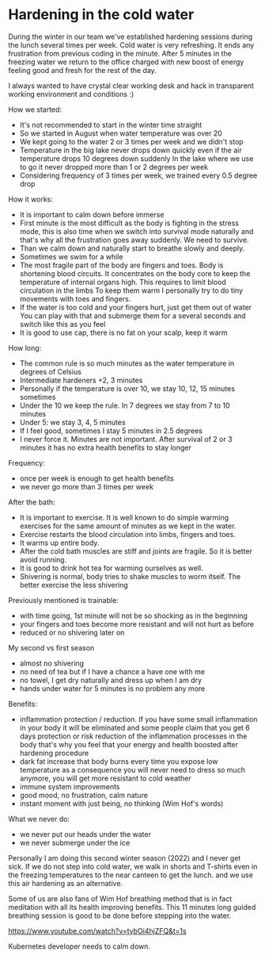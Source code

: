 * Hardening in the cold water

During the winter in our team we've established hardening sessions during the lunch several times per week.
Cold water is very refreshing. It ends any frustration from previous coding in the minute.
After 5 minutes in the freezing water we return to the office charged with new boost of energy feeling good and fresh
for the rest of the day.

[[./20220118_114153.jpg]]

I always wanted to have crystal clear working desk and hack in transparent working environment and conditions :)

How we started:

- It's not recommended to start in the winter time straight
- So we started in August when water temperature was over 20
- We kept going to the water 2 or 3 times per week and we didn't stop
- Temperature in the big lake never drops down quickly even if the air temperature drops 10 degrees down suddenly
  In the lake where we use to go it never dropped more than 1 or 2 degrees per week
- Considering frequency of 3 times per week, we trained every 0.5 degree drop

How it works:

- It is important to calm down before immerse
- First minute is the most difficult as the body is fighting in the stress mode, this is also time when
  we switch into survival mode naturally and that's why all the frustration goes away suddenly. We need to survive.
- Than we calm down and naturally start to breathe slowly and deeply.
- Sometimes we swim for a while
- The most fragile part of the body are fingers and toes. Body is shortening blood circuits. It concentrates
  on the body core to keep the temperature of internal organs high. This requires to limit blood circulation in the limbs
  To keep them warm I personally try to do tiny movements with toes and fingers.
- If the water is too cold and your fingers hurt, just get them out of water
  You can play with that and submerge them for a several seconds and switch like this as you feel
- It is good to use cap, there is no fat on your scalp, keep it warm

How long:

- The common rule is so much minutes as the water temperature in degrees of Celsius
- Intermediate hardeners +2, 3 minutes
- Personally if the temperature is over 10, we stay 10, 12, 15 minutes sometimes
- Under the 10 we keep the rule. In 7 degrees we stay from 7 to 10 minutes
- Under 5: we stay 3, 4, 5 minutes
- If I feel good, sometimes I stay 5 minutes in 2.5 degrees
- I never force it. Minutes are not important. After survival of 2 or 3 minutes it has no extra health benefits to stay longer

Frequency:

- once per week is enough to get health benefits
- we never go more than 3 times per week

After the bath:

- It is important to exercise. It is well known to do simple warming exercises for the same amount of minutes as we kept in the water.
- Exercise restarts the blood circulation into limbs, fingers and toes.
- It warms up entire body.
- After the cold bath muscles are stiff and joints are fragile. So it is better avoid running.
- It is good to drink hot tea for warming ourselves as well.
- Shivering is normal, body tries to shake muscles to worm itself. The better exercise the less shivering

Previously mentioned is trainable:

- with time going, 1st minute will not be so shocking as in the beginning
- your fingers and toes become more resistant and will not hurt as before
- reduced or no shivering later on

My second vs first season

- almost no shivering
- no need of tea but if I have a chance a have one with me
- no towel, I get dry naturally and dress up when I am dry
- hands under water for 5 minutes is no problem any more

Benefits:

- inflammation protection / reduction. If you have some small inflammation in your body it will be eliminated
  and some people claim that you get 6 days protection or risk reduction of the inflammation processes in the body
  that's why you feel that your energy and health boosted after hardening procedure
- dark fat increase that body burns every time you expose low temperature
  as a consequence you will never need to dress so much anymore, you will get more resistant to cold weather
- immune system improvements
- good mood, no frustration, calm nature
- instant moment with just being, no thinking (Wim Hof's words)

What we never do:

- we never put our heads under the water
- we never submerge under the ice

Personally I am doing this second winter season (2022) and I never get sick.
If we do not step into cold water, we walk in shorts and T-shirts even in the freezing temperatures to the near canteen to get the lunch.
and we use this air hardening as an alternative.

Some of us are also fans of Wim Hof breathing method that is in fact meditation with all its health improving benefits.
This 11 minutes long guided breathing session is good to be done before stepping into the water.

https://www.youtube.com/watch?v=tybOi4hjZFQ&t=1s

Kubernetes developer needs to calm down.

[[./kubernetes.jpg]]
